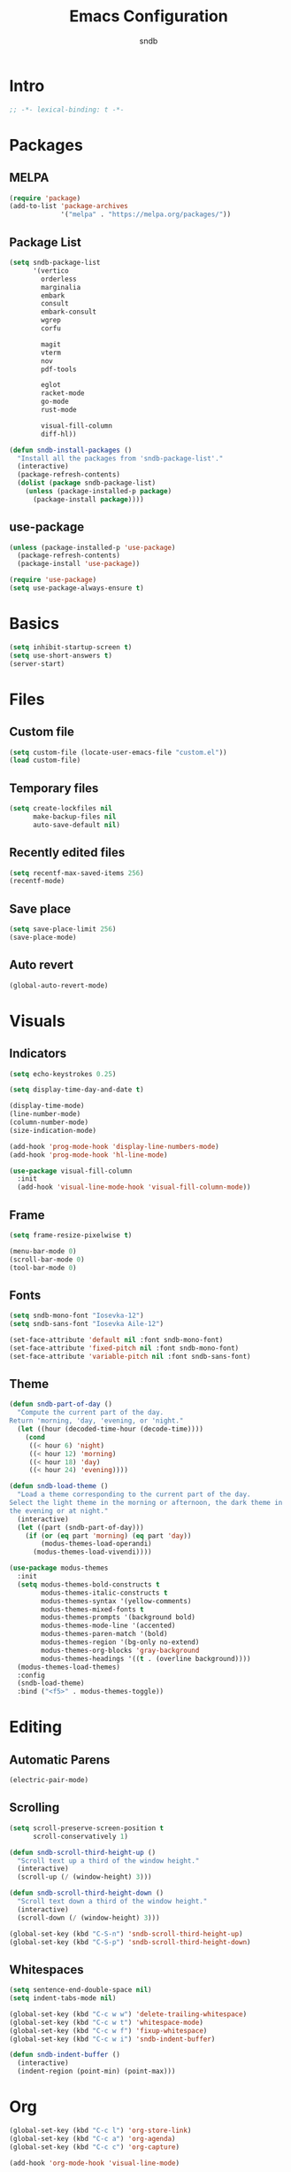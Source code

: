 #+title: Emacs Configuration
#+author: sndb

* Intro

#+begin_src emacs-lisp
  ;; -*- lexical-binding: t -*-
#+end_src

* Packages

** MELPA

#+begin_src emacs-lisp
  (require 'package)
  (add-to-list 'package-archives
               '("melpa" . "https://melpa.org/packages/"))
#+end_src

** Package List

#+begin_src emacs-lisp
  (setq sndb-package-list
        '(vertico
          orderless
          marginalia
          embark
          consult
          embark-consult
          wgrep
          corfu

          magit
          vterm
          nov
          pdf-tools

          eglot
          racket-mode
          go-mode
          rust-mode

          visual-fill-column
          diff-hl))

  (defun sndb-install-packages ()
    "Install all the packages from 'sndb-package-list'."
    (interactive)
    (package-refresh-contents)
    (dolist (package sndb-package-list)
      (unless (package-installed-p package)
        (package-install package))))
#+end_src

** use-package

#+begin_src emacs-lisp
  (unless (package-installed-p 'use-package)
    (package-refresh-contents)
    (package-install 'use-package))

  (require 'use-package)
  (setq use-package-always-ensure t)
#+end_src

* Basics

#+begin_src emacs-lisp
  (setq inhibit-startup-screen t)
  (setq use-short-answers t)
  (server-start)
#+end_src

* Files

** Custom file

#+begin_src emacs-lisp
  (setq custom-file (locate-user-emacs-file "custom.el"))
  (load custom-file)
#+end_src

** Temporary files

#+begin_src emacs-lisp
  (setq create-lockfiles nil
        make-backup-files nil
        auto-save-default nil)
#+end_src

** Recently edited files

#+begin_src emacs-lisp
  (setq recentf-max-saved-items 256)
  (recentf-mode)
#+end_src

** Save place

#+begin_src emacs-lisp
  (setq save-place-limit 256)
  (save-place-mode)
#+end_src

** Auto revert

#+begin_src emacs-lisp
  (global-auto-revert-mode)
#+end_src

* Visuals

** Indicators

#+begin_src emacs-lisp
  (setq echo-keystrokes 0.25)

  (setq display-time-day-and-date t)

  (display-time-mode)
  (line-number-mode)
  (column-number-mode)
  (size-indication-mode)

  (add-hook 'prog-mode-hook 'display-line-numbers-mode)
  (add-hook 'prog-mode-hook 'hl-line-mode)

  (use-package visual-fill-column
    :init
    (add-hook 'visual-line-mode-hook 'visual-fill-column-mode))
#+end_src

** Frame

#+begin_src emacs-lisp
  (setq frame-resize-pixelwise t)

  (menu-bar-mode 0)
  (scroll-bar-mode 0)
  (tool-bar-mode 0)
#+end_src

** Fonts

#+begin_src emacs-lisp
  (setq sndb-mono-font "Iosevka-12")
  (setq sndb-sans-font "Iosevka Aile-12")

  (set-face-attribute 'default nil :font sndb-mono-font)
  (set-face-attribute 'fixed-pitch nil :font sndb-mono-font)
  (set-face-attribute 'variable-pitch nil :font sndb-sans-font)
#+end_src

** Theme

#+begin_src emacs-lisp
  (defun sndb-part-of-day ()
    "Compute the current part of the day.
  Return 'morning, 'day, 'evening, or 'night."
    (let ((hour (decoded-time-hour (decode-time))))
      (cond
       ((< hour 6) 'night)
       ((< hour 12) 'morning)
       ((< hour 18) 'day)
       ((< hour 24) 'evening))))

  (defun sndb-load-theme ()
    "Load a theme corresponding to the current part of the day.
  Select the light theme in the morning or afternoon, the dark theme in
  the evening or at night."
    (interactive)
    (let ((part (sndb-part-of-day)))
      (if (or (eq part 'morning) (eq part 'day))
          (modus-themes-load-operandi)
        (modus-themes-load-vivendi))))

  (use-package modus-themes
    :init
    (setq modus-themes-bold-constructs t
          modus-themes-italic-constructs t
          modus-themes-syntax '(yellow-comments)
          modus-themes-mixed-fonts t
          modus-themes-prompts '(background bold)
          modus-themes-mode-line '(accented)
          modus-themes-paren-match '(bold)
          modus-themes-region '(bg-only no-extend)
          modus-themes-org-blocks 'gray-background
          modus-themes-headings '((t . (overline background))))
    (modus-themes-load-themes)
    :config
    (sndb-load-theme)
    :bind ("<f5>" . modus-themes-toggle))
#+end_src

* Editing

** Automatic Parens

#+begin_src emacs-lisp
  (electric-pair-mode)
#+end_src

** Scrolling

#+begin_src emacs-lisp
  (setq scroll-preserve-screen-position t
        scroll-conservatively 1)

  (defun sndb-scroll-third-height-up ()
    "Scroll text up a third of the window height."
    (interactive)
    (scroll-up (/ (window-height) 3)))

  (defun sndb-scroll-third-height-down ()
    "Scroll text down a third of the window height."
    (interactive)
    (scroll-down (/ (window-height) 3)))

  (global-set-key (kbd "C-S-n") 'sndb-scroll-third-height-up)
  (global-set-key (kbd "C-S-p") 'sndb-scroll-third-height-down)
#+end_src

** Whitespaces

#+begin_src emacs-lisp
  (setq sentence-end-double-space nil)
  (setq indent-tabs-mode nil)

  (global-set-key (kbd "C-c w w") 'delete-trailing-whitespace)
  (global-set-key (kbd "C-c w t") 'whitespace-mode)
  (global-set-key (kbd "C-c w f") 'fixup-whitespace)
  (global-set-key (kbd "C-c w i") 'sndb-indent-buffer)

  (defun sndb-indent-buffer ()
    (interactive)
    (indent-region (point-min) (point-max)))
#+end_src

* Org

#+begin_src emacs-lisp
  (global-set-key (kbd "C-c l") 'org-store-link)
  (global-set-key (kbd "C-c a") 'org-agenda)
  (global-set-key (kbd "C-c c") 'org-capture)

  (add-hook 'org-mode-hook 'visual-line-mode)

  (org-babel-do-load-languages
   'org-babel-load-languages
   '((python . t)
     (shell . t)))

  (setq org-default-notes-file (concat org-directory "/notes.org"))
  (setq org-startup-indented t)
  (setq org-confirm-babel-evaluate nil)
  (setq org-src-window-setup 'other-window)
  (setq org-capture-templates
        '(("t" "Task" entry (file+headline "" "Tasks")
           "* TODO %?\n%u\n%a\n%i"
           :empty-lines 1)
          ("j" "Journal" entry (file+olp+datetree "journal.org")
           "* %?"
           :empty-lines 1
           :jump-to-captured t)))
#+end_src

* Completion

** Minibuffer History

#+begin_src emacs-lisp
  (setq history-length 1024)
  (savehist-mode)
#+end_src

** Vertico

#+begin_src emacs-lisp
  (use-package vertico
    :custom
    (vertico-cycle t)
    (vertico-count 20)
    :init
    (vertico-mode))
#+end_src

** Orderless

#+begin_src emacs-lisp
  (use-package orderless
    :custom
    (orderless-matching-styles '(orderless-flex orderless-regexp))
    (completion-styles '(orderless basic))
    (completion-category-overrides '((file (styles basic partial-completion))))
    (orderless-style-dispatchers '(sndb-orderless-literal-dispatcher
                                   sndb-orderless-initialism-dispatcher)))

  (defun sndb-orderless-literal-dispatcher (pattern _index _total)
    "Match component as literal if it ends in =."
    (when (string-suffix-p "=" pattern)
      `(orderless-literal . ,(substring pattern 0 -1))))

  (defun sndb-orderless-initialism-dispatcher (pattern _index _total)
    "Match component as initialism if it ends in ,."
    (when (string-suffix-p "," pattern)
      `(orderless-initialism . ,(substring pattern 0 -1))))
#+end_src

** Marginalia

#+begin_src emacs-lisp
  (use-package marginalia
    :bind
    (:map minibuffer-local-map
          ("M-A" . marginalia-cycle))
    :init
    (marginalia-mode))
#+end_src

** Consult

#+begin_src emacs-lisp
  (use-package consult
    :bind
    (("C-c o b" . consult-buffer)
     ("C-c o 4 b" . consult-buffer-other-window)
     ("C-c o 5 b" . consult-buffer-other-frame)
     ("C-c o f" . consult-find)
     ("C-c o F" . consult-locate)
     ("C-c o l" . consult-line)
     ("C-c o L" . consult-line-multi)
     ("C-c o i" . consult-imenu)
     ("C-c o I" . consult-imenu-multi)
     ("C-c o y" . consult-yank-pop)
     ("C-c o e" . consult-compile-error)
     ("C-c o d" . consult-flymake)
     ("C-c o o" . consult-outline)
     ("C-c o r" . consult-ripgrep)))
#+end_src

** Embark

#+begin_src emacs-lisp
  (use-package embark
    :bind
    (("C-." . embark-act)
     ("M-." . embark-dwim)
     ("C-h B" . embark-bindings))
    :init
    (setq prefix-help-command #'embark-prefix-help-command))

  (use-package embark-consult
    :after (embark consult)
    :demand t
    :hook
    (embark-collect-mode . consult-preview-at-point-mode))

  (use-package wgrep)
#+end_src

** Corfu

#+begin_src emacs-lisp
  (use-package corfu
    :custom
    (corfu-cycle t)
    :init
    (global-corfu-mode))

  (defun corfu-enable-always-in-minibuffer ()
    (unless (bound-and-true-p vertico--input)
      (corfu-mode 1)))
  (add-hook 'minibuffer-setup-hook 'corfu-enable-always-in-minibuffer 1)
#+end_src

** Eglot

#+begin_src emacs-lisp
  (dolist (hook '(python-mode-hook
                  racket-mode-hook
                  go-mode-hook
                  rust-mode-hook))
    (add-hook hook 'eglot-ensure))
#+end_src

* Applications

** Git

#+begin_src emacs-lisp
  (setq magit-diff-refine-hunk 'all)

  (global-diff-hl-mode)
  (add-hook 'magit-pre-refresh-hook 'diff-hl-magit-pre-refresh)
  (add-hook 'magit-post-refresh-hook 'diff-hl-magit-post-refresh)
#+end_src

** Terminal

#+begin_src emacs-lisp
  (use-package vterm)
#+end_src

** PDF

#+begin_src emacs-lisp
  (use-package pdf-tools
    :init
    (pdf-tools-install))
#+end_src

** Epub

#+begin_src emacs-lisp
  (use-package nov
    :custom
    (nov-text-width fill-column)
    :init
    (add-to-list 'auto-mode-alist '("\\.epub\\'" . nov-mode)))
#+end_src

** Dired

#+begin_src emacs-lisp
  (setq dired-kill-when-opening-new-dired-buffer t)
#+end_src
